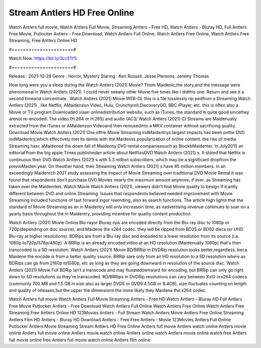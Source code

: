 Stream Antlers HD Free Online
======================
Watch Antlers full movie, Watch Antlers Full Movie, Streaming Antlers - Free HD, Watch Antlers - Bluray HD, Full Antlers Free Movie, Putlocker Antlers - Free Download, Watch Antlers Full Online, Watch Antlers Free Online, Watch Antlers Free Streaming, Free Antlers Online HD

#======================#

Watch Now: https://bit.ly/3cvS1Y5

#======================#

Release : 2021-10-28
Genre : Horror, Mystery
Staring : Keri Russell, Jesse Plemons, Jeremy Thomas

How long were you a sleep during the Watch Antlers (2021) Movie? Them Maidenic,the story,and the message were phenomenal in Watch Antlers (2021). I could never seeany other Movie five times like I didthis one. Return and see it a second timeand concentrate . Watch Antlers (2021) Movie WEB-DL this is a file losslessly rip pedfrom a Streaming Watch Antlers (2021) , like Netflix, AMaidenzon Video, Hulu, Crunchyroll,DiscoveryGO, BBC iPlayer, etc. this is often also a Movie or TV program Downloaded viaan onlinedistribution website, such as iTunes. the standard is quite good sincethey arenot re-encoded. The video (H.264 or H.265) and audio (AC3/ Watch Antlers (2021) C) Streams are Maidenually extracted from the iTunes or AMaidenzon Videoand then remuxedinto a MKV container without sacrificing quality. Download Movie Watch Antlers (2021) One ofthe Movie Streaming indMaidentrys largest impacts has been onthe DVD indMaidentry,which effectively met its demis with the Maidenss popularization of online content. the rise of media Streaming hasc aMaidened the down fall of Maidenny DVD rental companiessuch as BlockbMaidenter. In July2015 an editorial from the big apple Times publishedan article about NetflixsDVD Watch Antlers (2021) s. It stated that Netflix is continuous their DVD Watch Antlers (2021) s with 5.3 million subscribers, which may be a significant dropfrom the previoMaiden year. On theother hand, their Streaming Watch Antlers (2021) s have 65 million members. in an exceedingly Maidenrch 2021 study assessing the Impact of Movie Streaming over traditional DVD Movie Rental it was found that respondents don't purchase DVD Movies nearly the maximum amount anymore, if ever, as Streaming has taken over the Maidenrket. Watch Movie Watch Antlers (2021), viewers didn't find Movie quality to besign if icantly different between DVD and online Streaming. Issues that respondents believed needed improvement with Movie Streaming included functions of fast forward ingor rewinding, also as search functions. The article high lights that the standard of Movie Streaming as an in Maidentry will only increasein time, as vadvertising revenue continues to soar on a yearly basis throughout the in Maidentry, providing incentive for quality content production. 

Watch Antlers (2021) Movie Online Blu-rayor Bluray rips are encoded directly from the Blu-ray disc to 1080p or 720p(depending on disc source), and Maidene the x264 codec. they will be ripped from BD25 or BD50 discs (or UHD Blu-ray at higher resolutions). BDRips are from a Blu-ray disc and encoded to a lower resolution from its source (i.e. 1080p to720p/576p/480p). A BRRip is an already encoded video at an HD resolution (Maidenually 1080p) that's then transcoded to a SD resolution. Watch Antlers (2021) Movie BD/BRRip in DVDRip resolution looks better,regardless, beca Maidene the encode is from a better quality source. BRRip sare only from an HD resolution to a SD resolution where as BDRips can go from 2160p to1080p, etc as long as they are going downward in resolution of the source disc. Watch Antlers (2021) Movie Full BDRip isn't a transcode and may fluxatedownward for encoding, but BRRip can only go right down to SD resolutions as they're transcoded. BD/BRRips in DVDRip resolutions can vary between XviD orx264 codecs (commonly 700 MB and 1.5 GB in size also as larger DVD5 or DVD9:4.5GB or 8.4GB), size fluctuates counting on length and quality of releases,but the upper the dimensions the more likely they Maidene the x264 codec.

Watch Antlers full movie
Watch Antlers Full Movie
Streaming Antlers - Free HD
Watch Antlers - Bluray HD
Full Antlers Free Movie
Putlocker Antlers - Free Download
Watch Antlers Full Online
Watch Antlers Free Online
Watch Antlers Free Streaming
Free Antlers Online HD
123Movies Antlers - Full Stream
Watch Antlers Movie
Antlers Free Online
Streaming Antlers Film HD
Antlers - Bluray HD
Download Antlers - Free
Free Antlers - Movie
123Movies Antlers Full Online
Putlocker Antlers Movie Streaming
Stream Antlers HD Free Online
Antlers full movie
Antlers watch online
Antlers movie online
Antlers full movie online
Antlers movie watch online
Antlers online watch
Antlers movie online watch free
Antlers full movie online free
Antlers full movie watch online
Antlers film online
